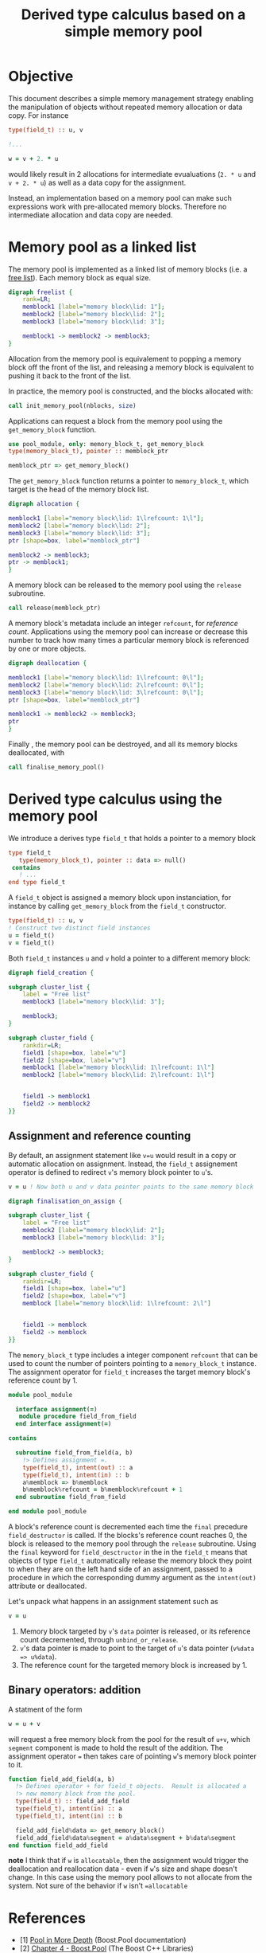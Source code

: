 # -*- org-confirm-babel-evaluate: nil; org-html-htmlize-output-type: css; -*-
#+HTML_HEAD: <link rel="stylesheet" type="text/css" href="css/rethink_inline.css"/>
#+HTML_HEAD_EXTRA: <link rel="highlighting" type="text/css" href="css/highlighting.css"/>

#+PROPERTY: header-args:dot :exports results
#+PROPERTY: header-args:f90 :exports code

#+STARTUP: inlineimages

#+TITLE: Derived type calculus based on a simple memory pool

* Objective

This document describes a simple memory management strategy enabling
the manipulation of objects without repeated memory allocation or data
copy.  For instance

#+begin_src f90
  type(field_t) :: u, v

  !...

  w = v + 2. * u
#+end_src

would likely result in 2 allocations for intermediate evualuations
(=2. * u= and =v + 2. * u=) as well as a data copy for the assignment.

Instead, an implementation based on a memory pool can make such
expressions work with pre-allocated memory blocks. Therefore no
intermediate allocation and data copy are needed.

* Memory pool as a linked list

The memory pool is implemented as a linked list of memory blocks
(i.e. a [[https://en.wikipedia.org/wiki/Free_list][free list]]). Each memory block as equal size.

#+begin_src dot :file freelist.png :cmdline -Kdot -Tpng
  digraph freelist {
	  rank=LR;
	  memblock1 [label="memory block\lid: 1"];
	  memblock2 [label="memory block\lid: 2"];
	  memblock3 [label="memory block\lid: 3"];

	  memblock1 -> memblock2 -> memblock3;
  }
#+end_src

#+RESULTS:
[[file:freelist.png]]


Allocation from the memory pool is equivalement to popping a memory
block off the front of the list, and releasing a memory block is
equivalent to pushing it back to the front of the list.

In practice, the memory pool is constructed, and the blocks allocated
with:

#+begin_src f90
    call init_memory_pool(nblocks, size)
#+end_src

Applications can request a block from the memory pool using the
=get_memory_block= function.

#+begin_src f90
    use pool_module, only: memory_block_t, get_memory_block
    type(memory_block_t), pointer :: memblock_ptr

    memblock_ptr => get_memory_block()
#+end_src

The =get_memory_block= function returns a pointer to =memory_block_t=,
which target is the head of the memory block list.

#+begin_src dot :file allocation.png :cmdline -Kdot -Tpng
  digraph allocation {

  memblock1 [label="memory block\lid: 1\lrefcount: 1\l"];
  memblock2 [label="memory block\lid: 2"];
  memblock3 [label="memory block\lid: 3"];
  ptr [shape=box, label="memblock_ptr"]

  memblock2 -> memblock3;
  ptr -> memblock1;
  }
#+end_src

#+RESULTS:
[[file:freelist.png]]

A memory block can be released to the memory pool using the
=release= subroutine.

#+begin_src f90
    call release(memblock_ptr)
#+end_src

A memory block's metadata include an integer =refcount=, for
/reference count/.  Applications using the memory pool can increase or
decrease this number to track how many times a particular memory block
is referenced by one or more objects.

#+begin_src dot :file deallocation.png :cmdline -Kdot -Tpng
  digraph deallocation {

  memblock1 [label="memory block\lid: 1\lrefcount: 0\l"];
  memblock2 [label="memory block\lid: 2\lrefcount: 0\l"];
  memblock3 [label="memory block\lid: 3\lrefcount: 0\l"];
  ptr [shape=box, label="memblock_ptr"]

  memblock1 -> memblock2 -> memblock3;
  ptr
  }
#+end_src

#+RESULTS:
[[file:freelist.png]]

Finally , the memory pool can be destroyed, and all its memory blocks
deallocated, with

#+begin_src f90
    call finalise_memory_pool()
#+end_src

* Derived type calculus using the memory pool

We introduce a derives type =field_t= that holds a pointer to a memory block

#+begin_src f90
  type field_t
     type(memory_block_t), pointer :: data => null()
   contains
     ! ...
  end type field_t
#+end_src

A =field_t= object is assigned a memory block upon instanciation, for
instance by calling =get_memory_block= from the =field_t= constructor.

#+begin_src f90
  type(field_t) :: u, v
  ! Construct two distinct field instances
  u = field_t()
  v = field_t()
#+end_src

Both =field_t= instances =u= and =v= hold a pointer to a different
memory block:

#+begin_src dot :file field_creation.png :cmdline -Kdot -Tpng
  digraph field_creation {

  subgraph cluster_list {
	  label = "Free list"
	  memblock3 [label="memory block\lid: 3"];

	  memblock3;
  }

  subgraph cluster_field {
	  rankdir=LR;
	  field1 [shape=box, label="u"]
	  field2 [shape=box, label="v"]
	  memblock1 [label="memory block\lid: 1\lrefcount: 1\l"]
	  memblock2 [label="memory block\lid: 2\lrefcount: 1\l"]


	  field1 -> memblock1
	  field2 -> memblock2
  }}
#+end_src

** Assignment and reference counting


By default, an assignment statement like =v=u= would result in a copy
or automatic allocation on assignment.  Instead, the =field_t=
assignement operator is defined to redirect =v='s memory block pointer
to =u='s.

#+begin_src f90
    v = u ! Now both u and v data pointer points to the same memory block
#+end_src

#+begin_src dot :file finalisation_on_assign.png :cmdline -Kdot -Tpng
  digraph finalisation_on_assign {

  subgraph cluster_list {
	  label = "Free list"
	  memblock2 [label="memory block\lid: 2"];
	  memblock3 [label="memory block\lid: 3"];

	  memblock2 -> memblock3;
  }

  subgraph cluster_field {
	  rankdir=LR;
	  field1 [shape=box, label="u"]
	  field2 [shape=box, label="v"]
	  memblock [label="memory block\lid: 1\lrefcount: 2\l"]


	  field1 -> memblock
	  field2 -> memblock
  }}
#+end_src

#+RESULTS:
[[file:sample.png]]

The =memory_block_t= type includes a integer component =refcount= that
can be used to count the number of pointers pointing to a
=memory_block_t= instance.  The assignment operator for =field_t=
increases the target memory block's reference count by 1.

#+begin_src f90
  module pool_module

    interface assignment(=)
     module procedure field_from_field
    end interface assignment(=)

  contains

    subroutine field_from_field(a, b)
      !> Defines assignment =.
      type(field_t), intent(out) :: a
      type(field_t), intent(in) :: b
      a%memblock => b%memblock
      b%memblock%refcount = b%memblock%refcount + 1
    end subroutine field_from_field

  end module pool_module
#+end_src


A block's reference count is decremented each time the =final=
precedure =field_destructor= is called. If the blocks's reference
count reaches 0, the block is released to the memory pool through the
=release= subroutine.  Using the =final= keyword for
=field_desctructor= in the in the =field_t= means that objects of type
=field_t= automatically release the memory block they point to when
they are on the left hand side of an assignment, passed to a procedure
in which the corresponding dummy argument as the =intent(out)=
attribute or deallocated.

Let's unpack what happens in an assignment statement such as

#+begin_src f90
    v = u
#+end_src

1. Memory block targeted by =v='s =data= pointer is released, or its
   reference count decremented, through =unbind_or_release=.
2. =v='s data pointer is made to point to the target of =u='s data
   pointer (=v%data => u%data=).
3. The reference count for the targeted memory block is increased by 1.

** Binary operators: addition

A statment of the form

#+begin_src f90
    w = u + v
#+end_src

will request a free memory block from the pool for the result of
=u+v=, which =segment= component is made to hold the result of the
addition.  The assignment operator === then takes care of pointing
=w='s memory block pointer to it.

#+begin_src f90
  function field_add_field(a, b)
    !> Defines operator + for field_t objects.  Result is allocated a
    !> new memory block from the pool.
    type(field_t) :: field_add_field
    type(field_t), intent(in) :: a
    type(field_t), intent(in) :: b

    field_add_field%data => get_memory_block()
    field_add_field%data%segment = a%data%segment + b%data%segment
  end function field_add_field
#+end_src

**note** I think that if =w= is =allocatable=, then the assignment
would trigger the deallocation and reallocation data - even if =w='s
size and shape doesn't change.  In this case using the memory pool
allows to not allocate from the system.  Not sure of the behavior if
=w= isn't ==allocatable=

* References

- [1] [[https://www.boost.org/doc/libs/1_81_0/libs/pool/doc/html/boost_pool/pool/pooling.html#boost_pool.pool.pooling.concepts][Pool in More Depth]] (Boost.Pool documentation)
- [2] [[https://theboostcpplibraries.com/boost.pool][Chapter 4 - Boost.Pool]] (The Boost C++ Libraries)
- [3] [[https://en.wikipedia.org/wiki/Free_list][Free list]] (Wikipedia)
- [4] [[https://comp.anu.edu.au/courses/comp2310/labs/05-malloc/#simple-free-list-allocator][Simple free list allocator]] (ANU's Systems, Networks, and Concurrency
  course).
- [5] [[https://global.oup.com/academic/product/modern-fortran-explained-9780198811893?cc=fr&lang=en&][Modern Fortran Explained, Incorporating Fortran 2018]] (5th ed)
  (Sections 15.11 Finalization, 2.12 Pointers and 3.13 Pointers in
  expressions and assignments).
